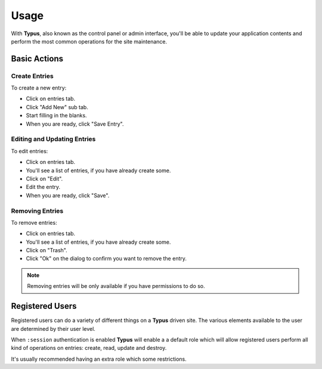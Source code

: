 Usage
=====

With **Typus**, also known as the control panel or admin interface, you'll be
able to update your application contents and perform the most common operations
for the site maintenance.


Basic Actions
-------------

Create Entries
^^^^^^^^^^^^^^

To create a new entry:

* Click on entries tab.
* Click "Add New" sub tab.
* Start filling in the blanks.
* When you are ready, click "Save Entry".

Editing and Updating Entries
^^^^^^^^^^^^^^^^^^^^^^^^^^^^

To edit entries:

* Click on entries tab.
* You'll see a list of entries, if you have already create some.
* Click on "Edit".
* Edit the entry.
* When you are ready, click "Save".

Removing Entries
^^^^^^^^^^^^^^^^

To remove entries:

* Click on entries tab.
* You'll see a list of entries, if you have already create some.
* Click on "Trash".
* Click "Ok" on the dialog to confirm you want to remove the entry.

.. note::

  Removing entries will be only available if you have permissions to do so.


Registered Users
----------------

Registered users can do a variety of different things on a **Typus** driven
site. The various elements available to the user are determined by their user
level.

When ``:session`` authentication is enabled **Typus** will enable a a default
role which will allow registered users perform all kind of operations on
entries: create, read, update and destroy.

It's usually recommended having an extra role which some restrictions.

